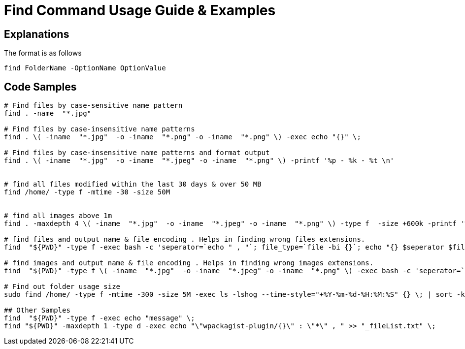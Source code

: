 = Find Command Usage Guide & Examples

== Explanations

The format is as follows 

`find FolderName -OptionName OptionValue`

== Code Samples
----
# Find files by case-sensitive name pattern
find . -name  "*.jpg"  

# Find files by case-insensitive name patterns
find . \( -iname  "*.jpg"  -o -iname  "*.png" -o -iname  "*.png" \) -exec echo "{}" \; 

# Find files by case-insensitive name patterns and format output
find . \( -iname  "*.jpg"  -o -iname  "*.jpeg" -o -iname  "*.png" \) -printf '%p - %k - %t \n'


# find all files modified within the last 30 days & over 50 MB
find /home/ -type f -mtime -30 -size 50M


# find all images above 1m
find . -maxdepth 4 \( -iname  "*.jpg"  -o -iname  "*.jpeg" -o -iname  "*.png" \) -type f  -size +600k -printf '%p , %k , %t \n' > _images-too-large.csv

# find files and output name & file encoding . Helps in finding wrong files extensions.
find  "${PWD}" -type f -exec bash -c 'seperator=`echo " , "`; file_type=`file -bi {}`; echo "{} $seperator $file_type"' \; > log_all-file-types.log

# find images and output name & file encoding . Helps in finding wrong images extensions.
find  "${PWD}" -type f \( -iname  "*.jpg"  -o -iname  "*.jpeg" -o -iname  "*.png" \) -exec bash -c 'seperator=`echo " , "`; file_type=`file -bi {}`; echo "{} $seperator $file_type"' \; > log_all-image-types.log

# Find out folder usage size 
sudo find /home/ -type f -mtime -300 -size 5M -exec ls -lshog --time-style="+%Y-%m-%d-%H:%M:%S" {} \; | sort -k 1 > _disk-report-$(date +'%Y-%m-%d-%H-%M-%S').txt;

## Other Samples
find  "${PWD}" -type f -exec echo "message" \; 
find "${PWD}" -maxdepth 1 -type d -exec echo "\"wpackagist-plugin/{}\" : \"*\" , " >> "_fileList.txt" \;

----

